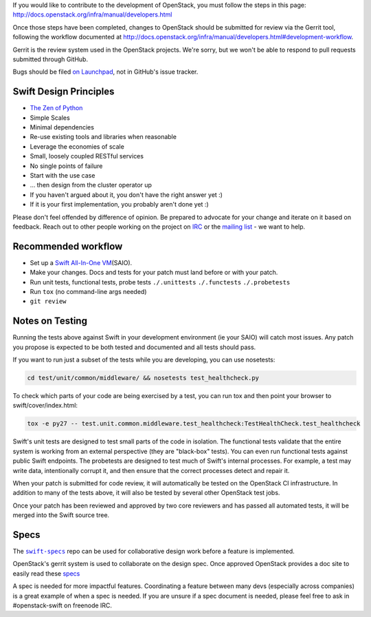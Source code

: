 If you would like to contribute to the development of OpenStack, you
must follow the steps in this page:
http://docs.openstack.org/infra/manual/developers.html

Once those steps have been completed, changes to OpenStack should be
submitted for review via the Gerrit tool, following the workflow
documented at
http://docs.openstack.org/infra/manual/developers.html#development-workflow.

Gerrit is the review system used in the OpenStack projects. We're sorry,
but we won't be able to respond to pull requests submitted through
GitHub.

Bugs should be filed `on
Launchpad <https://bugs.launchpad.net/swift>`__, not in GitHub's issue
tracker.

Swift Design Principles
=======================

-  `The Zen of Python <http://legacy.python.org/dev/peps/pep-0020/>`__
-  Simple Scales
-  Minimal dependencies
-  Re-use existing tools and libraries when reasonable
-  Leverage the economies of scale
-  Small, loosely coupled RESTful services
-  No single points of failure
-  Start with the use case
-  ... then design from the cluster operator up
-  If you haven't argued about it, you don't have the right answer yet
   :)
-  If it is your first implementation, you probably aren't done yet :)

Please don't feel offended by difference of opinion. Be prepared to
advocate for your change and iterate on it based on feedback. Reach out
to other people working on the project on
`IRC <http://eavesdrop.openstack.org/irclogs/%23openstack-swift/>`__ or
the `mailing
list <http://lists.openstack.org/pipermail/openstack-dev/>`__ - we want
to help.

Recommended workflow
====================

-  Set up a `Swift All-In-One
   VM <http://docs.openstack.org/developer/swift/development_saio.html>`__\ (SAIO).

-  Make your changes. Docs and tests for your patch must land before or
   with your patch.

-  Run unit tests, functional tests, probe tests ``./.unittests``
   ``./.functests`` ``./.probetests``

-  Run ``tox`` (no command-line args needed)

-  ``git review``

Notes on Testing
================

Running the tests above against Swift in your development environment
(ie your SAIO) will catch most issues. Any patch you propose is expected
to be both tested and documented and all tests should pass.

If you want to run just a subset of the tests while you are developing,
you can use nosetests:

.. code-block:: console

    cd test/unit/common/middleware/ && nosetests test_healthcheck.py

To check which parts of your code are being exercised by a test, you can
run tox and then point your browser to swift/cover/index.html:

.. code-block:: console

    tox -e py27 -- test.unit.common.middleware.test_healthcheck:TestHealthCheck.test_healthcheck

Swift's unit tests are designed to test small parts of the code in
isolation. The functional tests validate that the entire system is
working from an external perspective (they are "black-box" tests). You
can even run functional tests against public Swift endpoints. The
probetests are designed to test much of Swift's internal processes. For
example, a test may write data, intentionally corrupt it, and then
ensure that the correct processes detect and repair it.

When your patch is submitted for code review, it will automatically be
tested on the OpenStack CI infrastructure. In addition to many of the
tests above, it will also be tested by several other OpenStack test
jobs.

Once your patch has been reviewed and approved by two core reviewers and
has passed all automated tests, it will be merged into the Swift source
tree.

Specs
=====

.. |swift-specs| replace:: ``swift-specs``
.. _swift-specs: https://github.com/openstack/swift-specs

The |swift-specs|_ repo
can be used for collaborative design work before a feature is
implemented.

OpenStack's gerrit system is used to collaborate on the design spec.
Once approved OpenStack provides a doc site to easily read these
`specs <http://specs.openstack.org/openstack/swift-specs/>`__

A spec is needed for more impactful features. Coordinating a feature
between many devs (especially across companies) is a great example of
when a spec is needed. If you are unsure if a spec document is needed,
please feel free to ask in #openstack-swift on freenode IRC.
